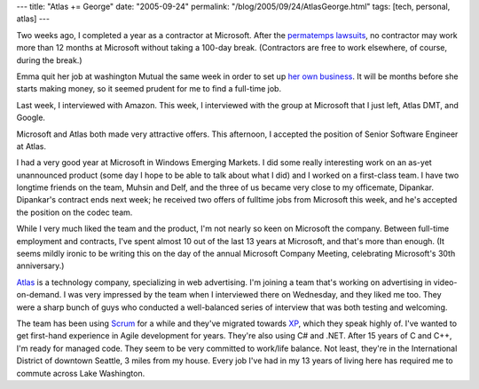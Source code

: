 ---
title: "Atlas += George"
date: "2005-09-24"
permalink: "/blog/2005/09/24/AtlasGeorge.html"
tags: [tech, personal, atlas]
---



Two weeks ago, I completed a year as a contractor at Microsoft.
After the `permatemps lawsuits`__,
no contractor may work more than 12 months at Microsoft without taking a 100-day break.
(Contractors are free to work elsewhere, of course, during the break.)

Emma quit her job at washington Mutual the same week
in order to set up `her own business`__.
It will be months before she starts making money,
so it seemed prudent for me to find a full-time job.

Last week, I interviewed with Amazon.
This week, I interviewed with
the group at Microsoft that I just left, Atlas DMT, and Google.

Microsoft and Atlas both made very attractive offers.
This afternoon, I accepted the position of Senior Software Engineer at Atlas.

I had a very good year at Microsoft in Windows Emerging Markets.
I did some really interesting work on an as-yet unannounced product
(some day I hope to be able to talk about what I did)
and I worked on a first-class team.
I have two longtime friends on the team, Muhsin and Delf,
and the three of us became very close to my officemate, Dipankar.
Dipankar's contract ends next week;
he received two offers of fulltime jobs from Microsoft this week,
and he's accepted the position on the codec team.

__ http://en.wikipedia.org/wiki/Permatemp
__ http://www.TheWheel.biz
__ http://www.AtlasSolutions.com
__ http://www.controlchaos.com/
__ http://www.xprogramming.com/

While I very much liked the team and the product,
I'm not nearly so keen on Microsoft the company.
Between full-time employment and contracts,
I've spent almost 10 out of the last 13 years at Microsoft,
and that's more than enough.
(It seems mildly ironic to be writing this on the day of the annual Microsoft Company Meeting,
celebrating Microsoft's 30th anniversary.)

`Atlas`__ is a technology company, specializing in web advertising.
I'm joining a team that's working on advertising in video-on-demand.
I was very impressed by the team when I interviewed there on Wednesday,
and they liked me too.
They were a sharp bunch of guys 
who conducted a well-balanced series of interview 
that was both testing and welcoming.

The team has been using `Scrum`__ for a while 
and they've migrated towards `XP`__, which they speak highly of.
I've wanted to get first-hand experience in Agile development for years.
They're also using C# and .NET.
After 15 years of C and C++, I'm ready for managed code.
They seem to be very committed to work/life balance.
Not least, they're in the International District of downtown Seattle,
3 miles from my house.
Every job I've had in my 13 years of living here
has required me to commute across Lake Washington.

.. _permalink:
    /blog/2005/09/24/AtlasGeorge.html
